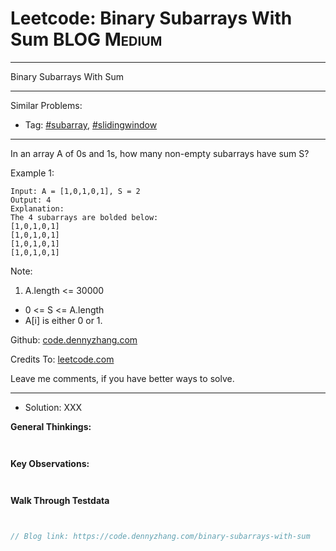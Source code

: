 * Leetcode: Binary Subarrays With Sum                           :BLOG:Medium:
#+STARTUP: showeverything
#+OPTIONS: toc:nil \n:t ^:nil creator:nil d:nil
:PROPERTIES:
:type:     subarray, slidingwindow
:END:
---------------------------------------------------------------------
Binary Subarrays With Sum
---------------------------------------------------------------------
#+BEGIN_HTML
<a href="https://github.com/dennyzhang/code.dennyzhang.com/tree/master/problems/binary-subarrays-with-sum"><img align="right" width="200" height="183" src="https://www.dennyzhang.com/wp-content/uploads/denny/watermark/github.png" /></a>
#+END_HTML
Similar Problems:
- Tag: [[https://code.dennyzhang.com/tag/subarray][#subarray]], [[https://code.dennyzhang.com/tag/slidingwindow][#slidingwindow]]
---------------------------------------------------------------------

In an array A of 0s and 1s, how many non-empty subarrays have sum S?

Example 1:
#+BEGIN_EXAMPLE
Input: A = [1,0,1,0,1], S = 2
Output: 4
Explanation: 
The 4 subarrays are bolded below:
[1,0,1,0,1]
[1,0,1,0,1]
[1,0,1,0,1]
[1,0,1,0,1]
#+END_EXAMPLE
 
Note:

1. A.length <= 30000
- 0 <= S <= A.length
- A[i] is either 0 or 1.

Github: [[https://github.com/dennyzhang/code.dennyzhang.com/tree/master/problems/binary-subarrays-with-sum][code.dennyzhang.com]]

Credits To: [[https://leetcode.com/problems/binary-subarrays-with-sum/description/][leetcode.com]]

Leave me comments, if you have better ways to solve.
---------------------------------------------------------------------
- Solution: XXX

*General Thinkings:*
#+BEGIN_EXAMPLE

#+END_EXAMPLE

*Key Observations:*
#+BEGIN_EXAMPLE

#+END_EXAMPLE

*Walk Through Testdata*
#+BEGIN_EXAMPLE

#+END_EXAMPLE

#+BEGIN_SRC go
// Blog link: https://code.dennyzhang.com/binary-subarrays-with-sum

#+END_SRC

#+BEGIN_HTML
<div style="overflow: hidden;">
<div style="float: left; padding: 5px"> <a href="https://www.linkedin.com/in/dennyzhang001"><img src="https://www.dennyzhang.com/wp-content/uploads/sns/linkedin.png" alt="linkedin" /></a></div>
<div style="float: left; padding: 5px"><a href="https://github.com/dennyzhang"><img src="https://www.dennyzhang.com/wp-content/uploads/sns/github.png" alt="github" /></a></div>
<div style="float: left; padding: 5px"><a href="https://www.dennyzhang.com/slack" target="_blank" rel="nofollow"><img src="https://slack.dennyzhang.com/badge.svg" alt="slack"/></a></div>
</div>
#+END_HTML
